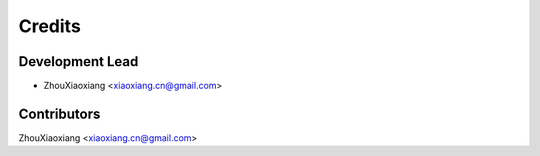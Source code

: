 =======
Credits
=======

Development Lead
----------------

* ZhouXiaoxiang <xiaoxiang.cn@gmail.com>

Contributors
------------

ZhouXiaoxiang <xiaoxiang.cn@gmail.com>
